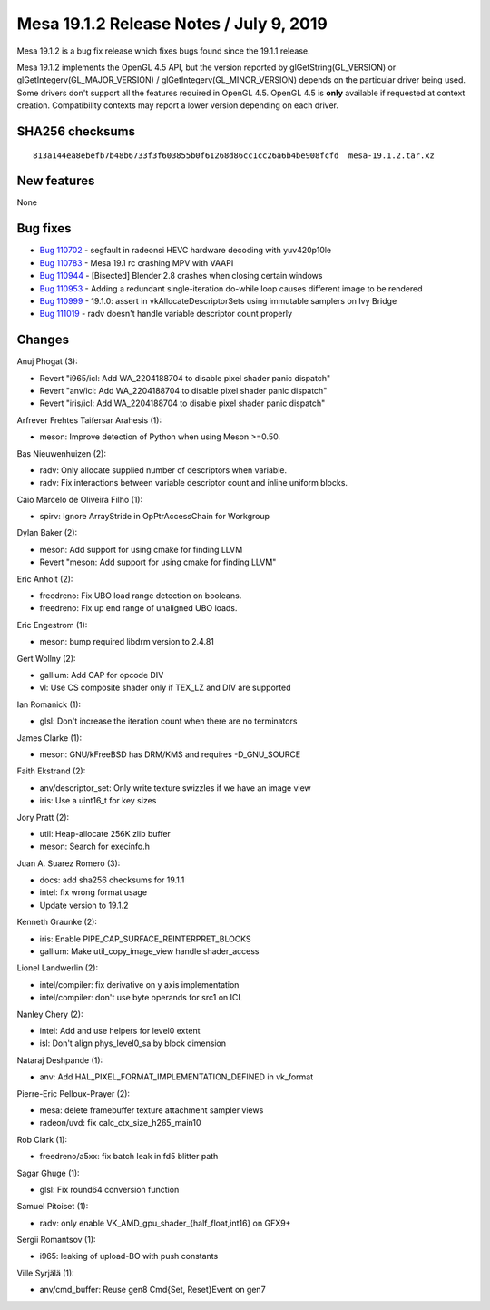 Mesa 19.1.2 Release Notes / July 9, 2019
========================================

Mesa 19.1.2 is a bug fix release which fixes bugs found since the 19.1.1
release.

Mesa 19.1.2 implements the OpenGL 4.5 API, but the version reported by
glGetString(GL_VERSION) or glGetIntegerv(GL_MAJOR_VERSION) /
glGetIntegerv(GL_MINOR_VERSION) depends on the particular driver being
used. Some drivers don't support all the features required in OpenGL
4.5. OpenGL 4.5 is **only** available if requested at context creation.
Compatibility contexts may report a lower version depending on each
driver.

SHA256 checksums
----------------

::

   813a144ea8ebefb7b48b6733f3f603855b0f61268d86cc1cc26a6b4be908fcfd  mesa-19.1.2.tar.xz

New features
------------

None

Bug fixes
---------

-  `Bug 110702 <https://bugs.freedesktop.org/show_bug.cgi?id=110702>`__
   - segfault in radeonsi HEVC hardware decoding with yuv420p10le
-  `Bug 110783 <https://bugs.freedesktop.org/show_bug.cgi?id=110783>`__
   - Mesa 19.1 rc crashing MPV with VAAPI
-  `Bug 110944 <https://bugs.freedesktop.org/show_bug.cgi?id=110944>`__
   - [Bisected] Blender 2.8 crashes when closing certain windows
-  `Bug 110953 <https://bugs.freedesktop.org/show_bug.cgi?id=110953>`__
   - Adding a redundant single-iteration do-while loop causes different
   image to be rendered
-  `Bug 110999 <https://bugs.freedesktop.org/show_bug.cgi?id=110999>`__
   - 19.1.0: assert in vkAllocateDescriptorSets using immutable samplers
   on Ivy Bridge
-  `Bug 111019 <https://bugs.freedesktop.org/show_bug.cgi?id=111019>`__
   - radv doesn't handle variable descriptor count properly

Changes
-------

Anuj Phogat (3):

-  Revert "i965/icl: Add WA_2204188704 to disable pixel shader panic
   dispatch"
-  Revert "anv/icl: Add WA_2204188704 to disable pixel shader panic
   dispatch"
-  Revert "iris/icl: Add WA_2204188704 to disable pixel shader panic
   dispatch"

Arfrever Frehtes Taifersar Arahesis (1):

-  meson: Improve detection of Python when using Meson >=0.50.

Bas Nieuwenhuizen (2):

-  radv: Only allocate supplied number of descriptors when variable.
-  radv: Fix interactions between variable descriptor count and inline
   uniform blocks.

Caio Marcelo de Oliveira Filho (1):

-  spirv: Ignore ArrayStride in OpPtrAccessChain for Workgroup

Dylan Baker (2):

-  meson: Add support for using cmake for finding LLVM
-  Revert "meson: Add support for using cmake for finding LLVM"

Eric Anholt (2):

-  freedreno: Fix UBO load range detection on booleans.
-  freedreno: Fix up end range of unaligned UBO loads.

Eric Engestrom (1):

-  meson: bump required libdrm version to 2.4.81

Gert Wollny (2):

-  gallium: Add CAP for opcode DIV
-  vl: Use CS composite shader only if TEX_LZ and DIV are supported

Ian Romanick (1):

-  glsl: Don't increase the iteration count when there are no
   terminators

James Clarke (1):

-  meson: GNU/kFreeBSD has DRM/KMS and requires -D_GNU_SOURCE

Faith Ekstrand (2):

-  anv/descriptor_set: Only write texture swizzles if we have an image
   view
-  iris: Use a uint16_t for key sizes

Jory Pratt (2):

-  util: Heap-allocate 256K zlib buffer
-  meson: Search for execinfo.h

Juan A. Suarez Romero (3):

-  docs: add sha256 checksums for 19.1.1
-  intel: fix wrong format usage
-  Update version to 19.1.2

Kenneth Graunke (2):

-  iris: Enable PIPE_CAP_SURFACE_REINTERPRET_BLOCKS
-  gallium: Make util_copy_image_view handle shader_access

Lionel Landwerlin (2):

-  intel/compiler: fix derivative on y axis implementation
-  intel/compiler: don't use byte operands for src1 on ICL

Nanley Chery (2):

-  intel: Add and use helpers for level0 extent
-  isl: Don't align phys_level0_sa by block dimension

Nataraj Deshpande (1):

-  anv: Add HAL_PIXEL_FORMAT_IMPLEMENTATION_DEFINED in vk_format

Pierre-Eric Pelloux-Prayer (2):

-  mesa: delete framebuffer texture attachment sampler views
-  radeon/uvd: fix calc_ctx_size_h265_main10

Rob Clark (1):

-  freedreno/a5xx: fix batch leak in fd5 blitter path

Sagar Ghuge (1):

-  glsl: Fix round64 conversion function

Samuel Pitoiset (1):

-  radv: only enable VK_AMD_gpu_shader_{half_float,int16} on GFX9+

Sergii Romantsov (1):

-  i965: leaking of upload-BO with push constants

Ville Syrjälä (1):

-  anv/cmd_buffer: Reuse gen8 Cmd{Set, Reset}Event on gen7
